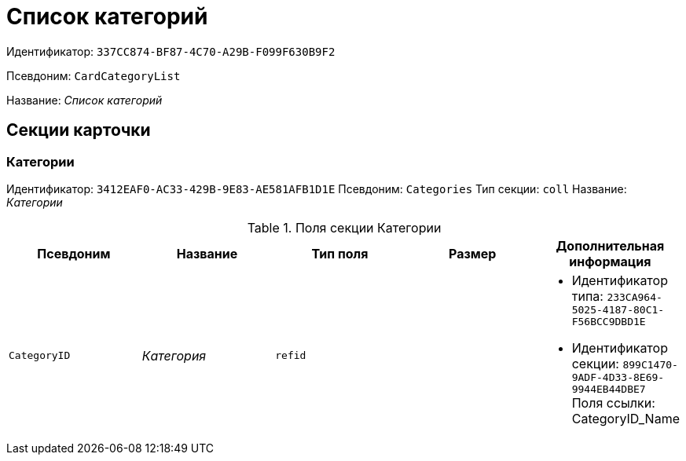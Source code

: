 = Список категорий

Идентификатор: `337CC874-BF87-4C70-A29B-F099F630B9F2`

Псевдоним: `CardCategoryList`

Название: _Список категорий_

== Секции карточки

=== Категории

Идентификатор: `3412EAF0-AC33-429B-9E83-AE581AFB1D1E`
Псевдоним: `Categories`
Тип секции: `coll`
Название: _Категории_

.Поля секции Категории
|===
|Псевдоним |Название |Тип поля |Размер |Дополнительная информация 

a|`CategoryID`
a|_Категория_
a|`refid`
a|
a|* Идентификатор типа: `233CA964-5025-4187-80C1-F56BCC9DBD1E`
* Идентификатор секции: `899C1470-9ADF-4D33-8E69-9944EB44DBE7`
Поля ссылки: 
CategoryID_Name

|===


